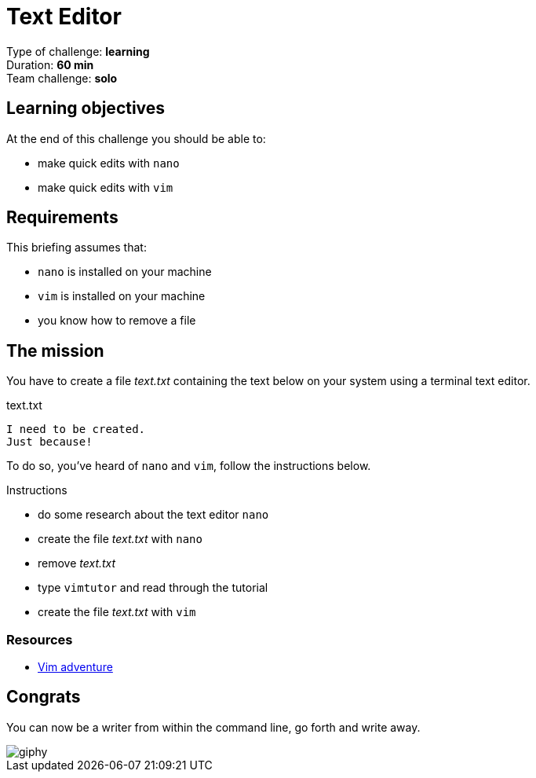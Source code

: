 = Text Editor

Type of challenge: *learning* +
Duration: *60 min* +
Team challenge: *solo*

== Learning objectives

At the end of this challenge you should be able to:

* make quick edits with `nano`
* make quick edits with `vim`


== Requirements

This briefing assumes that:

* `nano` is installed on your machine
* `vim` is installed on your machine
* you know how to remove a file


== The mission

// variable storing the name of the file to be created.
:filename: text.txt

You have to create a file _{filename}_ containing the text below on your system
using a terminal text editor.

.{filename}
----
I need to be created.
Just because!
----

To do so, you've heard of `nano` and `vim`, follow the instructions below.

.Instructions
* do some research about the text editor `nano`
* create the file _{filename}_ with `nano`
* remove _{filename}_
* type `vimtutor` and read through the tutorial
* create the file _{filename}_ with `vim`

=== Resources

* https://vim-adventures.com/[Vim adventure]


== Congrats

You can now be a writer from within the command line, go forth and write away.

image::https://media.giphy.com/media/iFU36VwXUd2O43gdcr/giphy.gif[]
